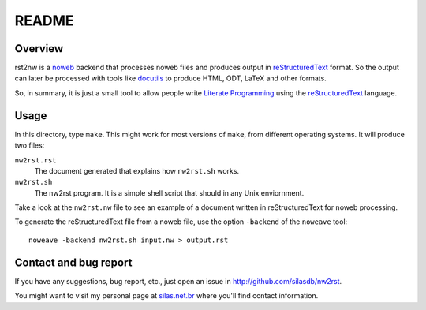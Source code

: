 README
======

Overview
--------

rst2nw is a noweb_ backend that processes noweb files and produces output in
reStructuredText_ format.  So the output can later be processed with tools
like docutils_ to produce HTML, ODT, LaTeX and other formats.

.. _noweb: http://www.cs.tufts.edu/~nr/noweb/
.. _reStructuredText: http://docutils.sourceforge.net/rst.html
.. _docutils: http://docutils.sourceforge.net/

So, in summary, it is just a small tool to allow people write `Literate
Programming`_ using the reStructuredText_ language.

.. _Literate Programming: https://en.wikipedia.org/wiki/Literate_programming

Usage
-----

In this directory, type ``make``.  This might work for most versions of
``make``, from different operating systems.  It will produce two files:

``nw2rst.rst``
    The document generated that explains how ``nw2rst.sh`` works.

``nw2rst.sh``
    The nw2rst program.  It is a simple shell script that should in any Unix
    enviornment.

Take a look at the ``nw2rst.nw`` file to see an example of a document written
in reStructuredText for noweb processing.

To generate the reStructuredText file from a noweb file, use the option
``-backend`` of the ``noweave`` tool::

    noweave -backend nw2rst.sh input.nw > output.rst

Contact and bug report
----------------------

If you have any suggestions, bug report, etc., just open an issue in
http://github.com/silasdb/nw2rst.

You might want to visit my personal page at `silas.net.br`_ where you'll find
contact information.

.. _silas.net.br: http://silas.net.br/
